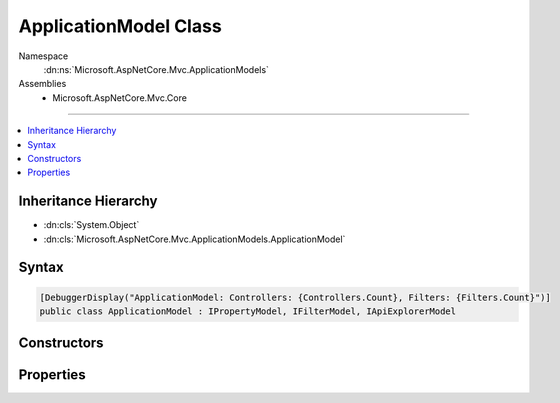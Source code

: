 

ApplicationModel Class
======================





Namespace
    :dn:ns:`Microsoft.AspNetCore.Mvc.ApplicationModels`
Assemblies
    * Microsoft.AspNetCore.Mvc.Core

----

.. contents::
   :local:



Inheritance Hierarchy
---------------------


* :dn:cls:`System.Object`
* :dn:cls:`Microsoft.AspNetCore.Mvc.ApplicationModels.ApplicationModel`








Syntax
------

.. code-block:: csharp

    [DebuggerDisplay("ApplicationModel: Controllers: {Controllers.Count}, Filters: {Filters.Count}")]
    public class ApplicationModel : IPropertyModel, IFilterModel, IApiExplorerModel








.. dn:class:: Microsoft.AspNetCore.Mvc.ApplicationModels.ApplicationModel
    :hidden:

.. dn:class:: Microsoft.AspNetCore.Mvc.ApplicationModels.ApplicationModel

Constructors
------------

.. dn:class:: Microsoft.AspNetCore.Mvc.ApplicationModels.ApplicationModel
    :noindex:
    :hidden:

    
    .. dn:constructor:: Microsoft.AspNetCore.Mvc.ApplicationModels.ApplicationModel.ApplicationModel()
    
        
    
        
        .. code-block:: csharp
    
            public ApplicationModel()
    

Properties
----------

.. dn:class:: Microsoft.AspNetCore.Mvc.ApplicationModels.ApplicationModel
    :noindex:
    :hidden:

    
    .. dn:property:: Microsoft.AspNetCore.Mvc.ApplicationModels.ApplicationModel.ApiExplorer
    
        
    
        
        Gets or sets the :any:`Microsoft.AspNetCore.Mvc.ApplicationModels.ApiExplorerModel` for the application.
    
        
        :rtype: Microsoft.AspNetCore.Mvc.ApplicationModels.ApiExplorerModel
    
        
        .. code-block:: csharp
    
            public ApiExplorerModel ApiExplorer { get; set; }
    
    .. dn:property:: Microsoft.AspNetCore.Mvc.ApplicationModels.ApplicationModel.Controllers
    
        
        :rtype: System.Collections.Generic.IList<System.Collections.Generic.IList`1>{Microsoft.AspNetCore.Mvc.ApplicationModels.ControllerModel<Microsoft.AspNetCore.Mvc.ApplicationModels.ControllerModel>}
    
        
        .. code-block:: csharp
    
            public IList<ControllerModel> Controllers { get; }
    
    .. dn:property:: Microsoft.AspNetCore.Mvc.ApplicationModels.ApplicationModel.Filters
    
        
        :rtype: System.Collections.Generic.IList<System.Collections.Generic.IList`1>{Microsoft.AspNetCore.Mvc.Filters.IFilterMetadata<Microsoft.AspNetCore.Mvc.Filters.IFilterMetadata>}
    
        
        .. code-block:: csharp
    
            public IList<IFilterMetadata> Filters { get; }
    
    .. dn:property:: Microsoft.AspNetCore.Mvc.ApplicationModels.ApplicationModel.Properties
    
        
    
        
        Gets a set of properties associated with all actions.
        These properties will be copied to :dn:prop:`Microsoft.AspNetCore.Mvc.Abstractions.ActionDescriptor.Properties`\.
    
        
        :rtype: System.Collections.Generic.IDictionary<System.Collections.Generic.IDictionary`2>{System.Object<System.Object>, System.Object<System.Object>}
    
        
        .. code-block:: csharp
    
            public IDictionary<object, object> Properties { get; }
    

